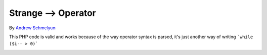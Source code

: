 .. _strange--->-operator:

Strange --> Operator
--------------------

	.. meta::
		:description lang=en:
			Strange --> Operator: This PHP code is valid and works because of the way operator syntax is parsed, it's just another way of writing ```while ($i-- > 0)```.

By `Andrew Schmelyun <https://twitter.com/aschmelyun>`_

This PHP code is valid and works because of the way operator syntax is parsed, it's just another way of writing ```while ($i-- > 0)```

.. image:: ../images/while_i_--.png



